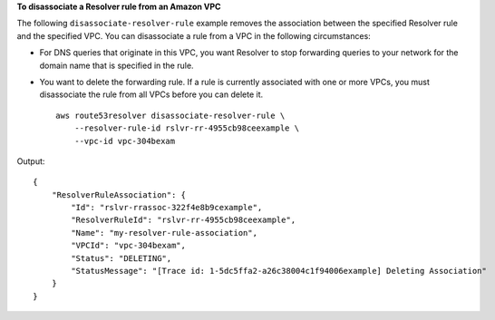**To disassociate a Resolver rule from an Amazon VPC**

The following ``disassociate-resolver-rule`` example removes the association between the specified Resolver rule and the specified VPC. You can disassociate a rule from a VPC in the following circumstances:

- For DNS queries that originate in this VPC, you want Resolver to stop forwarding queries to your network for the domain name that is specified in the rule.
- You want to delete the forwarding rule. If a rule is currently associated with one or more VPCs, you must disassociate the rule from all VPCs before you can delete it. ::

    aws route53resolver disassociate-resolver-rule \
        --resolver-rule-id rslvr-rr-4955cb98ceexample \
        --vpc-id vpc-304bexam 

Output::

    {
        "ResolverRuleAssociation": {
            "Id": "rslvr-rrassoc-322f4e8b9cexample",
            "ResolverRuleId": "rslvr-rr-4955cb98ceexample",
            "Name": "my-resolver-rule-association",
            "VPCId": "vpc-304bexam",
            "Status": "DELETING",
            "StatusMessage": "[Trace id: 1-5dc5ffa2-a26c38004c1f94006example] Deleting Association"
        }
    }
